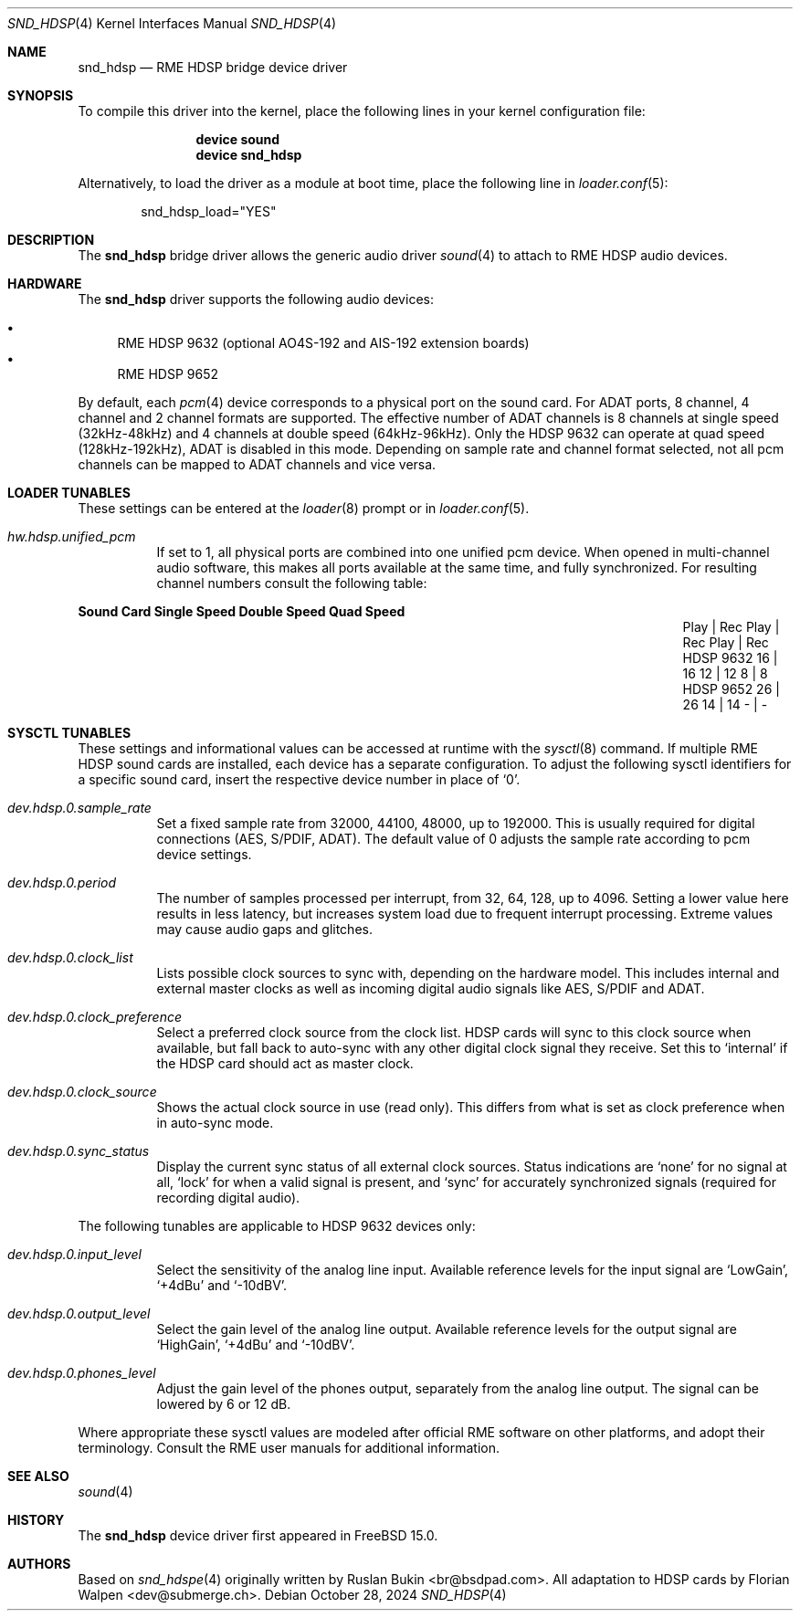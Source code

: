 .\" Copyright (c) 2012 Ruslan Bukin <br@bsdpad.com>
.\" Copyright (c) 2024 Florian Walpen <dev@submerge.ch>
.\" All rights reserved.
.\"
.\" Redistribution and use in source and binary forms, with or without
.\" modification, are permitted provided that the following conditions
.\" are met:
.\" 1. Redistributions of source code must retain the above copyright
.\"    notice, this list of conditions and the following disclaimer.
.\" 2. Redistributions in binary form must reproduce the above copyright
.\"    notice, this list of conditions and the following disclaimer in the
.\"    documentation and/or other materials provided with the distribution.
.\"
.\" THIS SOFTWARE IS PROVIDED BY THE AUTHOR AND CONTRIBUTORS ``AS IS'' AND
.\" ANY EXPRESS OR IMPLIED WARRANTIES, INCLUDING, BUT NOT LIMITED TO, THE
.\" IMPLIED WARRANTIES OF MERCHANTABILITY AND FITNESS FOR A PARTICULAR PURPOSE
.\" ARE DISCLAIMED.  IN NO EVENT SHALL THE AUTHOR OR CONTRIBUTORS BE LIABLE
.\" FOR ANY DIRECT, INDIRECT, INCIDENTAL, SPECIAL, EXEMPLARY, OR CONSEQUENTIAL
.\" DAMAGES (INCLUDING, BUT NOT LIMITED TO, PROCUREMENT OF SUBSTITUTE GOODS
.\" OR SERVICES; LOSS OF USE, DATA, OR PROFITS; OR BUSINESS INTERRUPTION)
.\" HOWEVER CAUSED AND ON ANY THEORY OF LIABILITY, WHETHER IN CONTRACT, STRICT
.\" LIABILITY, OR TORT (INCLUDING NEGLIGENCE OR OTHERWISE) ARISING IN ANY WAY
.\" OUT OF THE USE OF THIS SOFTWARE, EVEN IF ADVISED OF THE POSSIBILITY OF
.\" SUCH DAMAGE.
.\"
.Dd October 28, 2024
.Dt SND_HDSP 4
.Os
.Sh NAME
.Nm snd_hdsp
.Nd "RME HDSP bridge device driver"
.Sh SYNOPSIS
To compile this driver into the kernel, place the following lines in your
kernel configuration file:
.Bd -ragged -offset indent
.Cd "device sound"
.Cd "device snd_hdsp"
.Ed
.Pp
Alternatively, to load the driver as a module at boot time, place the
following line in
.Xr loader.conf 5 :
.Bd -literal -offset indent
snd_hdsp_load="YES"
.Ed
.Sh DESCRIPTION
The
.Nm
bridge driver allows the generic audio driver
.Xr sound 4
to attach to RME HDSP audio devices.
.Sh HARDWARE
The
.Nm
driver supports the following audio devices:
.Pp
.Bl -bullet -compact
.It
RME HDSP 9632 (optional AO4S-192 and AIS-192 extension boards)
.It
RME HDSP 9652
.El
.Pp
By default, each
.Xr pcm 4
device corresponds to a physical port on the sound card.
For ADAT ports, 8 channel, 4 channel and 2 channel formats are supported.
The effective number of ADAT channels is 8 channels at single speed
(32kHz-48kHz) and 4 channels at double speed (64kHz-96kHz).
Only the HDSP 9632 can operate at quad speed (128kHz-192kHz), ADAT is
disabled in this mode.
Depending on sample rate and channel format selected, not all pcm channels can
be mapped to ADAT channels and vice versa.
.Sh LOADER TUNABLES
These settings can be entered at the
.Xr loader 8
prompt or in
.Xr loader.conf 5 .
.Bl -tag -width indent
.It Va hw.hdsp.unified_pcm
If set to 1, all physical ports are combined into one unified pcm device.
When opened in multi-channel audio software, this makes all ports available
at the same time, and fully synchronized.
For resulting channel numbers consult the following table:
.El
.Bl -column "Sound Card" "Single Speed" "Double Speed" "Quad Speed"
.Sy "Sound Card" Ta Sy "Single Speed" Ta Sy "Double Speed" Ta Sy "Quad Speed"
.It "" Ta "Play | Rec" Ta "Play | Rec" Ta "Play | Rec"
.It HDSP 9632 Ta " 16  |  16" Ta " 12  |  12" Ta "  8  |   8"
.It HDSP 9652 Ta " 26  |  26" Ta " 14  |  14" Ta "  -  |   -"
.El
.Sh SYSCTL TUNABLES
These settings and informational values can be accessed at runtime with the
.Xr sysctl 8
command.
If multiple RME HDSP sound cards are installed, each device has a separate
configuration.
To adjust the following sysctl identifiers for a specific sound card, insert
the respective device number in place of
.Ql 0 .
.Bl -tag -width indent
.It Va dev.hdsp.0.sample_rate
Set a fixed sample rate from 32000, 44100, 48000, up to 192000.
This is usually required for digital connections (AES, S/PDIF, ADAT).
The default value of 0 adjusts the sample rate according to pcm device settings.
.It Va dev.hdsp.0.period
The number of samples processed per interrupt, from 32, 64, 128, up to 4096.
Setting a lower value here results in less latency, but increases system load
due to frequent interrupt processing.
Extreme values may cause audio gaps and glitches.
.It Va dev.hdsp.0.clock_list
Lists possible clock sources to sync with, depending on the hardware model.
This includes internal and external master clocks as well as incoming digital
audio signals like AES, S/PDIF and ADAT.
.It Va dev.hdsp.0.clock_preference
Select a preferred clock source from the clock list.
HDSP cards will sync to this clock source when available, but fall back to
auto-sync with any other digital clock signal they receive.
Set this to
.Ql internal
if the HDSP card should act as master clock.
.It Va dev.hdsp.0.clock_source
Shows the actual clock source in use (read only).
This differs from what is set as clock preference when in auto-sync mode.
.It Va dev.hdsp.0.sync_status
Display the current sync status of all external clock sources.
Status indications are
.Ql none
for no signal at all,
.Ql lock
for when a valid signal is present, and
.Ql sync
for accurately synchronized signals (required for recording digital
audio).
.El
.Pp
The following tunables are applicable to HDSP 9632 devices only:
.Bl -tag -width indent
.It Va dev.hdsp.0.input_level
Select the sensitivity of the analog line input.
Available reference levels for the input signal are
.Ql LowGain ,
.Ql +4dBu
and
.Ql -10dBV .
.It Va dev.hdsp.0.output_level
Select the gain level of the analog line output.
Available reference levels for the output signal are
.Ql HighGain ,
.Ql +4dBu
and
.Ql -10dBV .
.It Va dev.hdsp.0.phones_level
Adjust the gain level of the phones output, separately from the analog line
output.
The signal can be lowered by 6 or 12 dB.
.El
.Pp
Where appropriate these sysctl values are modeled after official RME software on
other platforms, and adopt their terminology.
Consult the RME user manuals for additional information.
.Sh SEE ALSO
.Xr sound 4
.Sh HISTORY
The
.Nm
device driver first appeared in
.Fx 15.0 .
.Sh AUTHORS
.An -nosplit
Based on
.Xr snd_hdspe 4
originally written by
.An Ruslan Bukin <br@bsdpad.com> .
All adaptation to HDSP cards by
.An Florian Walpen <dev@submerge.ch> .
